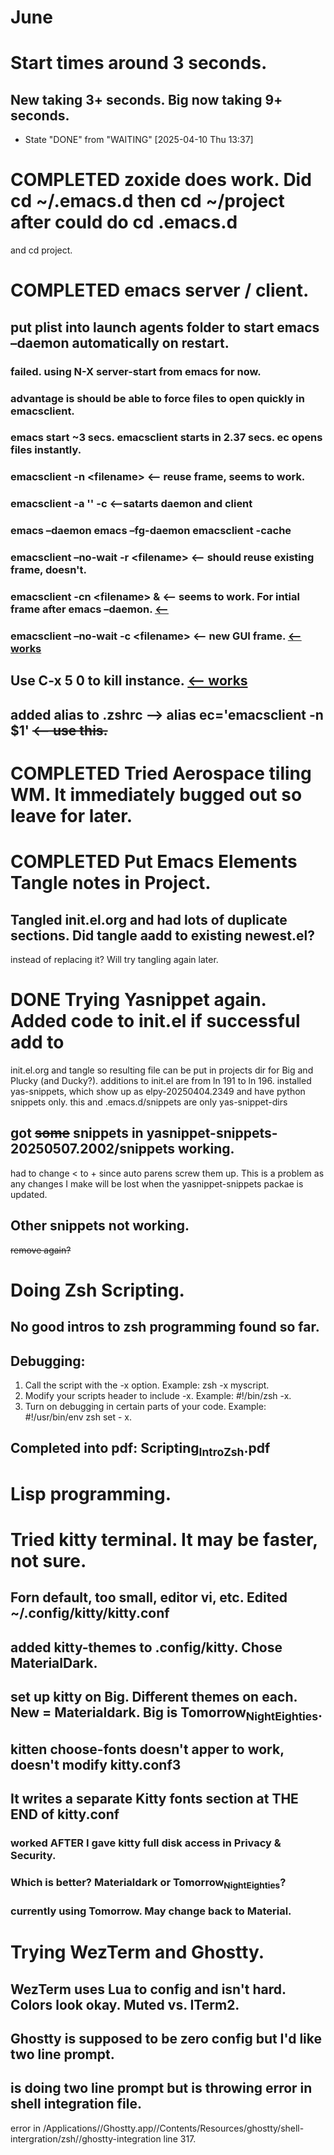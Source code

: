 * June
* Start times around 3 seconds.
** New taking 3+ seconds. Big now taking 9+ seconds.
- State "DONE"       from "WAITING"    [2025-04-10 Thu 13:37]
* COMPLETED zoxide does work. Did cd ~/.emacs.d then cd ~/project after could do cd .emacs.d
CLOSED: [2025-06-09 Mon 10:27]
and cd project.
* COMPLETED emacs server / client.
CLOSED: [2025-05-22 Thu 07:42]
** put plist into launch agents folder to start emacs --daemon automatically on restart.
*** failed. using N-X server-start from emacs for now.
*** advantage is should be able to force files to open quickly in emacsclient.
*** emacs start ~3 secs. emacsclient starts in 2.37 secs. ec opens files instantly.
*** emacsclient -n <filename>  <-- reuse frame, seems to work.
*** emacsclient -a '' -c <--satarts daemon and client
*** emacs --daemon   emacs --fg-daemon emacsclient -cache
*** emacsclient --no-wait -r <filename>   <-- should reuse existing frame, doesn't.
*** emacsclient -cn <filename> &  <-- seems to work. For intial frame after emacs --daemon. _<--_
*** emacsclient --no-wait -c <filename> <-- new GUI frame. _<--works_
** Use C-x 5 0 to kill instance. _<-- works_
**  added alias to .zshrc -->   alias ec='emacsclient -n $1' +<-- use this.+
* COMPLETED Tried Aerospace tiling WM. It immediately bugged out so leave for later.
CLOSED: [2025-06-09 Mon 10:27]
* COMPLETED Put Emacs Elements Tangle notes in Project.
CLOSED: [2025-06-09 Mon 10:27]
** Tangled init.el.org and had lots of duplicate sections. Did tangle aadd to existing newest.el?
instead of replacing it? Will try tangling again later.
* DONE Trying Yasnippet again. Added code to init.el if successful add to
CLOSED: [2025-06-09 Mon 10:27]
init.el.org and tangle so resulting file can be put in projects dir for Big and Plucky (and Ducky?).
additions to init.el are from ln 191 to ln 196.
installed yas-snippets, which show up as elpy-20250404.2349 and have python snippets only.
this and .emacs.d/snippets are only yas-snippet-dirs
** got +some+ snippets in yasnippet-snippets-20250507.2002/snippets working.
had to change < to +  since auto parens screw them up. This is a problem as any changes
I make will be lost when the yasnippet-snippets packae is updated.
** Other snippets not working. 
+remove again?+
* Doing Zsh Scripting.
** No good intros to zsh programming found so far.
** Debugging:
1. Call the script with the -x option. Example: zsh -x myscript.
2. Modify your scripts header to include -x. Example: #!/bin/zsh -x.
3. Turn on debugging in certain parts of your code. Example: #!/usr/bin/env zsh set - x.
** Completed into pdf: Scripting_Intro_Zsh.pdf
* Lisp programming.
* Tried kitty terminal.  It may be faster, not sure.
** Forn default, too small, editor vi, etc. Edited ~/.config/kitty/kitty.conf
** added kitty-themes to .config/kitty. Chose MaterialDark.
** set up kitty on Big. Different themes on each. New = Materialdark. Big is Tomorrow_Night_Eighties.
** kitten choose-fonts doesn't apper to work, doesn't modify kitty.conf3
** It writes a separate Kitty fonts section at THE END of kitty.conf
*** worked AFTER I gave kitty full disk access in Privacy & Security.
*** Which is better? Materialdark or Tomorrow_Night_Eighties?
*** currently using Tomorrow. May change back to Material.
* Trying WezTerm and Ghostty.
** WezTerm uses Lua to config and isn't hard. Colors look okay. Muted vs. ITerm2.
** Ghostty is supposed to be zero config but I'd like two line prompt.
** is doing two line prompt but is throwing error in shell integration file.
error in /Applications//Ghostty.app//Contents/Resources/ghostty/shell-intergration/zsh//ghostty-integration line 317.
